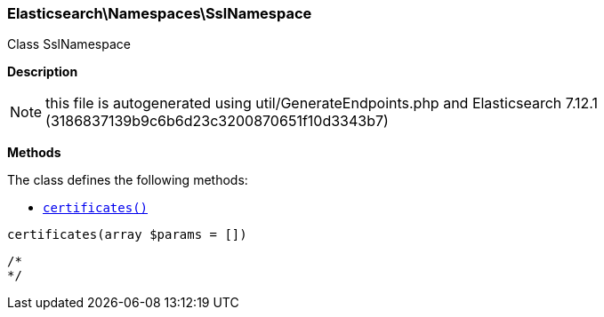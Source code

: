 

[[Elasticsearch_Namespaces_SslNamespace]]
=== Elasticsearch\Namespaces\SslNamespace



Class SslNamespace

*Description*


NOTE: this file is autogenerated using util/GenerateEndpoints.php
and Elasticsearch 7.12.1 (3186837139b9c6b6d23c3200870651f10d3343b7)


*Methods*

The class defines the following methods:

* <<Elasticsearch_Namespaces_SslNamespacecertificates_certificates,`certificates()`>>



[[Elasticsearch_Namespaces_SslNamespacecertificates_certificates]]
.`certificates()`
[[Elasticsearch_Namespaces_SslNamespacecertificates_certificates]]
.`certificates(array $params = [])`
****
[source,php]
----
/*
*/
----
****


